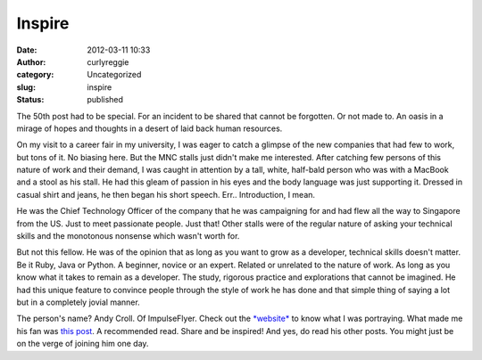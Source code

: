 Inspire
#######
:date: 2012-03-11 10:33
:author: curlyreggie
:category: Uncategorized
:slug: inspire
:status: published

.. raw:: html

   <div dir="ltr" style="text-align:left;">

The 50th post had to be special. For an incident to be shared that
cannot be forgotten. Or not made to. An oasis in a mirage of hopes and
thoughts in a desert of laid back human resources.

.. raw:: html

   </p>

On my visit to a career fair in my university, I was eager to catch a
glimpse of the new companies that had few to work, but tons of it. No
biasing here. But the MNC stalls just didn't make me interested. After
catching few persons of this nature of work and their demand, I was
caught in attention by a tall, white, half-bald person who was with a
MacBook and a stool as his stall. He had this gleam of passion in his
eyes and the body language was just supporting it. Dressed in casual
shirt and jeans, he then began his short speech. Err.. Introduction, I
mean.

He was the Chief Technology Officer of the company that he was
campaigning for and had flew all the way to Singapore from the US. Just
to meet passionate people. Just that! Other stalls were of the regular
nature of asking your technical skills and the monotonous nonsense which
wasn't worth for.

But not this fellow. He was of the opinion that as long as you want to
grow as a developer, technical skills doesn't matter. Be it Ruby, Java
or Python. A beginner, novice or an expert. Related or unrelated to the
nature of work. As long as you know what it takes to remain as a
developer. The study, rigorous practice and explorations that cannot be
imagined. He had this unique feature to convince people through the
style of work he has done and that simple thing of saying a lot but in a
completely jovial manner.

The person's name? Andy Croll. Of ImpulseFlyer. Check out the
`*website* <https://impulseflyer.com/>`__ to know what I was portraying.
What made me his fan was `this
post <http://andycroll.com/2012/02/22/hello-future-engineers/>`__. A
recommended read. Share and be inspired! And yes, do read his other
posts. You might just be on the verge of joining him one day.

.. raw:: html

   <p>

.. raw:: html

   </div>

